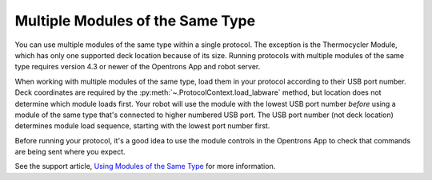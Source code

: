 .. _moam:

*********************************
Multiple Modules of the Same Type
*********************************

You can use multiple modules of the same type within a single protocol. The exception is the Thermocycler Module, which has only one supported deck location because of its size. Running protocols with multiple modules of the same type requires version 4.3 or newer of the Opentrons App and robot server. 

When working with multiple modules of the same type, load them in your protocol according to their USB port number. Deck coordinates are required by the :py:meth:`~.ProtocolContext.load_labware` method, but location does not determine which module loads first. Your robot will use the module with the lowest USB port number *before* using a module of the same type that's connected to higher numbered USB port. The USB port number (not deck location) determines module load sequence, starting with the lowest port number first.

.. Recommend being formal-ish with protocol code samples.

.. tabs::
  
  .. tab:: Flex

    In this example, ``temperature_module_1`` loads first because it's connected to USB port 2. ``temperature_module_2`` loads next because it's connected to USB port 6.

    .. code-block:: python
      :substitutions:
      
      from opentrons import protocol_api
      
      requirements = {"robotType": "Flex", "apiLevel": "|apiLevel|"}

      def run(protocol: protocol_api.ProtocolContext):
        # Load Temperature Module 1 in deck slot D1 on USB port 2
        temperature_module_1 = protocol.load_module(
          module_name='temperature module gen2',
          location="D1")

        # Load Temperature Module 2 in deck slot C1 on USB port 6
        temperature_module_2 = protocol.load_module(
          module_name='temperature module gen2',
          location="C1")
        
    Assuming there are no other modules used in this protocol, the Temperature Modules are connected as shown here:

    .. image:: ../../img/modules/flex-usb-order.png
       :width: 250

  .. tab:: OT-2

    In this example, ``temperature_module_1`` loads first because it's connected to USB port 1. ``temperature_module_2`` loads next because it's connected to USB port 3.

    .. code-block:: python

      from opentrons import protocol_api

      metadata = { 'apiLevel': '2.14'}

      def run(protocol: protocol_api.ProtocolContext):
        # Load Temperature Module 1 in deck slot C1 on USB port 1
        temperature_module_1 = protocol.load_module(
          load_name='temperature module gen2',
          location="1")

        # Load Temperature Module 2 in deck slot D3 on USB port 2
        temperature_module_2 = protocol.load_module(
          load_name='temperature module gen2',
          location="3")
        
    Assuming there are no other modules used in this protocol, the Temperature Modules are connected as shown here:
    
    .. image:: ../../img/modules/multiples_of_a_module.svg


Before running your protocol, it's a good idea to use the module controls in the Opentrons App to check that commands are being sent where you expect.

See the support article, `Using Modules of the Same Type <https://support.opentrons.com/s/article/Using-modules-of-the-same-type-on-the-OT-2>`_ for more information.
